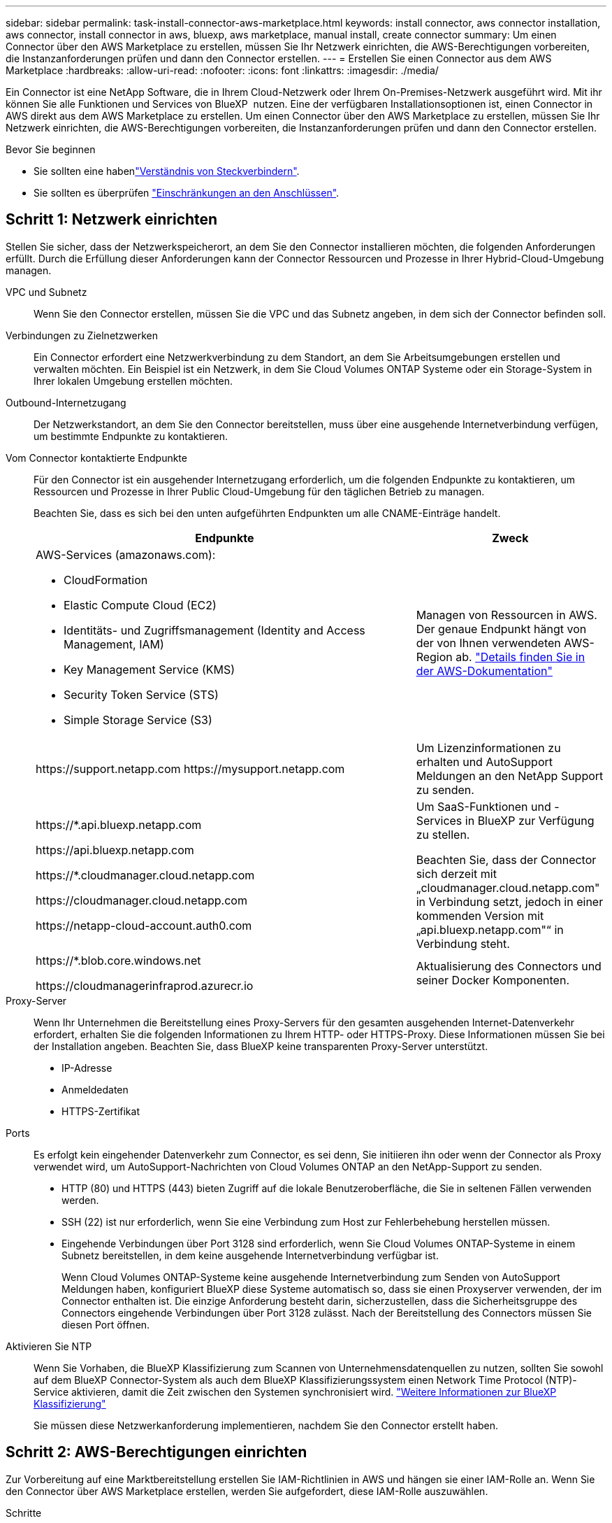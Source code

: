 ---
sidebar: sidebar 
permalink: task-install-connector-aws-marketplace.html 
keywords: install connector, aws connector installation, aws connector, install connector in aws, bluexp, aws marketplace, manual install, create connector 
summary: Um einen Connector über den AWS Marketplace zu erstellen, müssen Sie Ihr Netzwerk einrichten, die AWS-Berechtigungen vorbereiten, die Instanzanforderungen prüfen und dann den Connector erstellen. 
---
= Erstellen Sie einen Connector aus dem AWS Marketplace
:hardbreaks:
:allow-uri-read: 
:nofooter: 
:icons: font
:linkattrs: 
:imagesdir: ./media/


[role="lead"]
Ein Connector ist eine NetApp Software, die in Ihrem Cloud-Netzwerk oder Ihrem On-Premises-Netzwerk ausgeführt wird. Mit ihr können Sie alle Funktionen und Services von BlueXP  nutzen. Eine der verfügbaren Installationsoptionen ist, einen Connector in AWS direkt aus dem AWS Marketplace zu erstellen. Um einen Connector über den AWS Marketplace zu erstellen, müssen Sie Ihr Netzwerk einrichten, die AWS-Berechtigungen vorbereiten, die Instanzanforderungen prüfen und dann den Connector erstellen.

.Bevor Sie beginnen
* Sie sollten eine habenlink:concept-connectors.html["Verständnis von Steckverbindern"].
* Sie sollten es überprüfen link:reference-limitations.html["Einschränkungen an den Anschlüssen"].




== Schritt 1: Netzwerk einrichten

Stellen Sie sicher, dass der Netzwerkspeicherort, an dem Sie den Connector installieren möchten, die folgenden Anforderungen erfüllt. Durch die Erfüllung dieser Anforderungen kann der Connector Ressourcen und Prozesse in Ihrer Hybrid-Cloud-Umgebung managen.

VPC und Subnetz:: Wenn Sie den Connector erstellen, müssen Sie die VPC und das Subnetz angeben, in dem sich der Connector befinden soll.


Verbindungen zu Zielnetzwerken:: Ein Connector erfordert eine Netzwerkverbindung zu dem Standort, an dem Sie Arbeitsumgebungen erstellen und verwalten möchten. Ein Beispiel ist ein Netzwerk, in dem Sie Cloud Volumes ONTAP Systeme oder ein Storage-System in Ihrer lokalen Umgebung erstellen möchten.


Outbound-Internetzugang:: Der Netzwerkstandort, an dem Sie den Connector bereitstellen, muss über eine ausgehende Internetverbindung verfügen, um bestimmte Endpunkte zu kontaktieren.


Vom Connector kontaktierte Endpunkte:: Für den Connector ist ein ausgehender Internetzugang erforderlich, um die folgenden Endpunkte zu kontaktieren, um Ressourcen und Prozesse in Ihrer Public Cloud-Umgebung für den täglichen Betrieb zu managen.
+
--
Beachten Sie, dass es sich bei den unten aufgeführten Endpunkten um alle CNAME-Einträge handelt.

[cols="2a,1a"]
|===
| Endpunkte | Zweck 


 a| 
AWS-Services (amazonaws.com):

* CloudFormation
* Elastic Compute Cloud (EC2)
* Identitäts- und Zugriffsmanagement (Identity and Access Management, IAM)
* Key Management Service (KMS)
* Security Token Service (STS)
* Simple Storage Service (S3)

 a| 
Managen von Ressourcen in AWS. Der genaue Endpunkt hängt von der von Ihnen verwendeten AWS-Region ab. https://docs.aws.amazon.com/general/latest/gr/rande.html["Details finden Sie in der AWS-Dokumentation"^]



 a| 
\https://support.netapp.com
\https://mysupport.netapp.com
 a| 
Um Lizenzinformationen zu erhalten und AutoSupport Meldungen an den NetApp Support zu senden.



 a| 
\https://*.api.bluexp.netapp.com

\https://api.bluexp.netapp.com

\https://*.cloudmanager.cloud.netapp.com

\https://cloudmanager.cloud.netapp.com

\https://netapp-cloud-account.auth0.com
 a| 
Um SaaS-Funktionen und -Services in BlueXP zur Verfügung zu stellen.

Beachten Sie, dass der Connector sich derzeit mit „cloudmanager.cloud.netapp.com" in Verbindung setzt, jedoch in einer kommenden Version mit „api.bluexp.netapp.com"“ in Verbindung steht.



 a| 
\https://*.blob.core.windows.net

\https://cloudmanagerinfraprod.azurecr.io
 a| 
Aktualisierung des Connectors und seiner Docker Komponenten.

|===
--


Proxy-Server:: Wenn Ihr Unternehmen die Bereitstellung eines Proxy-Servers für den gesamten ausgehenden Internet-Datenverkehr erfordert, erhalten Sie die folgenden Informationen zu Ihrem HTTP- oder HTTPS-Proxy. Diese Informationen müssen Sie bei der Installation angeben. Beachten Sie, dass BlueXP keine transparenten Proxy-Server unterstützt.
+
--
* IP-Adresse
* Anmeldedaten
* HTTPS-Zertifikat


--


Ports:: Es erfolgt kein eingehender Datenverkehr zum Connector, es sei denn, Sie initiieren ihn oder wenn der Connector als Proxy verwendet wird, um AutoSupport-Nachrichten von Cloud Volumes ONTAP an den NetApp-Support zu senden.
+
--
* HTTP (80) und HTTPS (443) bieten Zugriff auf die lokale Benutzeroberfläche, die Sie in seltenen Fällen verwenden werden.
* SSH (22) ist nur erforderlich, wenn Sie eine Verbindung zum Host zur Fehlerbehebung herstellen müssen.
* Eingehende Verbindungen über Port 3128 sind erforderlich, wenn Sie Cloud Volumes ONTAP-Systeme in einem Subnetz bereitstellen, in dem keine ausgehende Internetverbindung verfügbar ist.
+
Wenn Cloud Volumes ONTAP-Systeme keine ausgehende Internetverbindung zum Senden von AutoSupport Meldungen haben, konfiguriert BlueXP diese Systeme automatisch so, dass sie einen Proxyserver verwenden, der im Connector enthalten ist. Die einzige Anforderung besteht darin, sicherzustellen, dass die Sicherheitsgruppe des Connectors eingehende Verbindungen über Port 3128 zulässt. Nach der Bereitstellung des Connectors müssen Sie diesen Port öffnen.



--


Aktivieren Sie NTP:: Wenn Sie Vorhaben, die BlueXP Klassifizierung zum Scannen von Unternehmensdatenquellen zu nutzen, sollten Sie sowohl auf dem BlueXP Connector-System als auch dem BlueXP Klassifizierungssystem einen Network Time Protocol (NTP)-Service aktivieren, damit die Zeit zwischen den Systemen synchronisiert wird. https://docs.netapp.com/us-en/bluexp-classification/concept-cloud-compliance.html["Weitere Informationen zur BlueXP Klassifizierung"^]
+
--
Sie müssen diese Netzwerkanforderung implementieren, nachdem Sie den Connector erstellt haben.

--




== Schritt 2: AWS-Berechtigungen einrichten

Zur Vorbereitung auf eine Marktbereitstellung erstellen Sie IAM-Richtlinien in AWS und hängen sie einer IAM-Rolle an. Wenn Sie den Connector über AWS Marketplace erstellen, werden Sie aufgefordert, diese IAM-Rolle auszuwählen.

.Schritte
. Melden Sie sich bei der AWS-Konsole an, und navigieren Sie zum IAM-Service.
. Erstellen einer Richtlinie:
+
.. Wählen Sie *Policies > Create Policy* aus.
.. Wählen Sie *JSON* aus, kopieren Sie den Inhalt des link:reference-permissions-aws.html["IAM-Richtlinie für den Connector"].
.. Beenden Sie die verbleibenden Schritte, um die Richtlinie zu erstellen.
+
Abhängig von den BlueXP Services, die Sie planen zu verwenden, müssen Sie möglicherweise eine zweite Richtlinie erstellen. Für Standardregionen werden die Berechtigungen auf zwei Richtlinien verteilt. Zwei Richtlinien sind aufgrund einer maximal zulässigen Zeichengröße für gemanagte Richtlinien in AWS erforderlich. link:reference-permissions-aws.html["Erfahren Sie mehr über IAM-Richtlinien für den Connector"].



. Erstellen einer IAM-Rolle:
+
.. Wählen Sie *Rollen > Rolle erstellen*.
.. Wählen Sie *AWS-Service > EC2* aus.
.. Fügen Sie Berechtigungen hinzu, indem Sie die soeben erstellte Richtlinie anhängen.
.. Beenden Sie die verbleibenden Schritte, um die Rolle zu erstellen.




.Ergebnis
Sie verfügen jetzt über eine IAM-Rolle, die Sie während der Implementierung über den AWS Marketplace mit der EC2-Instanz verknüpfen können.



== Schritt 3: Überprüfen Sie die Instanzanforderungen

Wenn Sie den Connector erstellen, müssen Sie einen EC2-Instanztyp auswählen, der die folgenden Anforderungen erfüllt.

CPU:: 8 Kerne oder 8 vCPUs
RAM:: 32 GB
Instanztyp für AWS EC2:: Einen Instanztyp, der die oben aufgeführten CPU- und RAM-Anforderungen erfüllt. Wir empfehlen t3.2xlarge.




== Schritt 4: Erstellen Sie den Konnektor

Erstellen Sie den Connector direkt über AWS Marketplace.

.Über diese Aufgabe
Beim Erstellen des Connectors aus dem AWS Marketplace wird eine EC2-Instanz in AWS mit einer Standardkonfiguration bereitgestellt. link:reference-connector-default-config.html["Informieren Sie sich über die Standardkonfiguration des Connectors"].

.Bevor Sie beginnen
Sie sollten Folgendes haben:

* Ein VPC und ein Subnetz, das die Netzwerkanforderungen erfüllt
* Eine IAM-Rolle mit angehängter Richtlinie, die die erforderlichen Berechtigungen für den Connector enthält.
* Berechtigung zum Abonnieren und Abbestellen des AWS Marketplace für Ihren IAM-Benutzer.
* Verständnis der CPU- und RAM-Anforderungen für die Instanz.
* Ein Schlüsselpaar für die EC2-Instanz.


.Schritte
. Go to the https://aws.amazon.com/marketplace/pp/prodview-jbay5iyfmu6ui["BlueXP Connector listing on the AWS Marketplace"^]
. Wählen Sie auf der Marketplace-Seite *Weiter zum Abonnieren*.
+
image:screenshot-subscribe-aws-continue.png["Ein Screenshot, der die Schaltflächen „Weiter zu Abonnieren“ und „Weiter zu Konfiguration“ im AWS Marketplace zeigt."]

. Um die Software zu abonnieren, wählen Sie *Bedingungen akzeptieren*.
+
Das Abonnement kann einige Minuten dauern.

. Wählen Sie nach Abschluss des Abonnements *Weiter zur Konfiguration* aus.
+
image:screenshot-subscribe-aws-configuration.png["Ein Screenshot, der die Schaltflächen „Weiter zu Abonnieren“ und „Weiter zu Konfiguration“ im AWS Marketplace zeigt."]

. Stellen Sie auf der Seite *Configure this Software* sicher, dass Sie die richtige Region ausgewählt haben, und wählen Sie dann *Continue to Launch* aus.
. Wählen Sie auf der Seite *Diese Software starten* unter *Aktion auswählen* *über EC2 starten* aus und wählen Sie dann *Start* aus.
+
In diesen Schritten wird beschrieben, wie Sie die Instanz von der EC2-Konsole aus starten, da Sie über die Konsole eine IAM-Rolle an die Connector-Instanz anhängen können. Dies ist mit der Aktion * von Website starten* nicht möglich.

. Befolgen Sie die Anweisungen zur Konfiguration und Bereitstellung der Instanz:
+
** *Name und Tags*: Geben Sie einen Namen und Tags für die Instanz ein.
** *Anwendung und Betriebssystem-Images*: Überspringen Sie diesen Abschnitt. Der Stecker AMI ist bereits ausgewählt.
** *Instanztyp*: Wählen Sie je nach Verfügbarkeit der Region einen Instanztyp aus, der den RAM- und CPU-Anforderungen entspricht (t3.2xlarge ist vorausgewählt und empfohlen).
** *Schlüsselpaar (Login)*: Wählen Sie das Schlüsselpaar aus, mit dem Sie eine sichere Verbindung zur Instanz herstellen möchten.
** *Netzwerkeinstellungen*: Bearbeiten Sie die Netzwerkeinstellungen nach Bedarf:
+
*** Wählen Sie die gewünschte VPC und das Subnetz.
*** Geben Sie an, ob die Instanz eine öffentliche IP-Adresse haben soll.
*** Geben Sie die Einstellungen für Sicherheitsgruppen an, die die erforderlichen Verbindungsmethoden für die Connector-Instanz aktivieren: SSH, HTTP und HTTPS.
+
link:reference-ports-aws.html["Sicherheitsgruppen-Regeln für AWS ansehen"].



** *Configure Storage*: Behalten Sie die Standardgröße und den Festplattentyp für das Root-Volume bei.
+
Wenn Sie die Amazon EBS-Verschlüsselung auf dem Root-Volume aktivieren möchten, wählen Sie *Erweitert*, erweitern *Volume 1*, wählen *verschlüsselt* und wählen dann einen KMS-Schlüssel aus.

** *Erweiterte Details*: Unter *IAM Instance profile* wählen Sie die IAM-Rolle, die die erforderlichen Berechtigungen für den Connector enthält.
** *Zusammenfassung*: Überprüfen Sie die Zusammenfassung und wählen Sie *Launch Instance*.


+
AWS startet die Software mit den angegebenen Einstellungen. Die Connector-Instanz und -Software sollten in etwa fünf Minuten ausgeführt werden.

. Öffnen Sie einen Webbrowser von einem Host, der eine Verbindung mit der virtuellen Verbindungsmaschine hat, und geben Sie die folgende URL ein:
+
https://_ipaddress_[]

. Richten Sie nach der Anmeldung den Konnektor ein:
+
.. Geben Sie die BlueXP -Organisation an, die dem Connector zugeordnet werden soll.
.. Geben Sie einen Namen für das System ein.
.. Unter *laufen Sie in einer gesicherten Umgebung?* Sperrmodus deaktiviert halten.
+
Sie sollten den eingeschränkten Modus deaktiviert halten, da nachfolgend beschrieben wird, wie Sie BlueXP im Standardmodus verwenden. Der eingeschränkte Modus sollte nur aktiviert werden, wenn Sie über eine sichere Umgebung verfügen und dieses Konto von den BlueXP Backend-Services trennen möchten. Wenn das der Fall ist, link:task-quick-start-restricted-mode.html["Befolgen Sie die Schritte für den Einstieg in BlueXP im eingeschränkten Modus"].

.. Wählen Sie *Start*.




.Ergebnis
Der Connector ist jetzt installiert und mit Ihrer BlueXP -Organisation eingerichtet.

Öffnen Sie einen Webbrowser, und rufen Sie den auf https://console.bluexp.netapp.com["BlueXP-Konsole"^] Um den Connector mit BlueXP zu verwenden.

Wenn sich in demselben AWS-Konto, bei dem der Connector erstellt wurde, Amazon S3-Buckets befinden, wird automatisch eine Amazon S3-Arbeitsumgebung auf dem BlueXP-Bildschirm angezeigt. https://docs.netapp.com/us-en/bluexp-s3-storage/index.html["Erfahren Sie, wie Sie S3-Buckets aus BlueXP managen"^]
